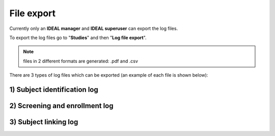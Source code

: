 File export
##############

Currently only an **IDEAL manager** and **IDEAL superuser** can export the log files.

To export the log files go to "**Studies**" and then "**Log file export**".

.. note:: files in 2 different formats are generated: .pdf and .csv

There are 3 types of log files which can be exported (an example of each file is shown below):

1) Subject identification log
*********************************

.. image:: SubjectIdentification.png
   
2) Screening and enrollment log
*********************************

.. image:: ScreeningLog.png

3) Subject linking log
***************************

.. image:: SubjectLinkingLog.png

